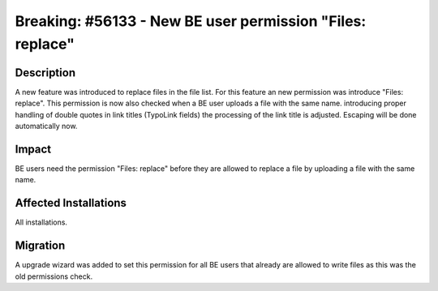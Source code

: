 ==========================================================
Breaking: #56133 - New BE user permission "Files: replace"
==========================================================

Description
===========

A new feature was introduced to replace files in the file list. For this feature an new permission was introduce "Files: replace". This permission is now also checked when a BE user uploads a file with the same name.  introducing proper handling of double quotes in link titles (TypoLink fields) the processing of the link title is adjusted. Escaping will be done automatically now.


Impact
======

BE users need the permission "Files: replace" before they are allowed to replace a file by uploading a file with the same name.


Affected Installations
======================

All installations.


Migration
=========

A upgrade wizard was added to set this permission for all BE users that already are allowed to write files as this was the old permissions check.